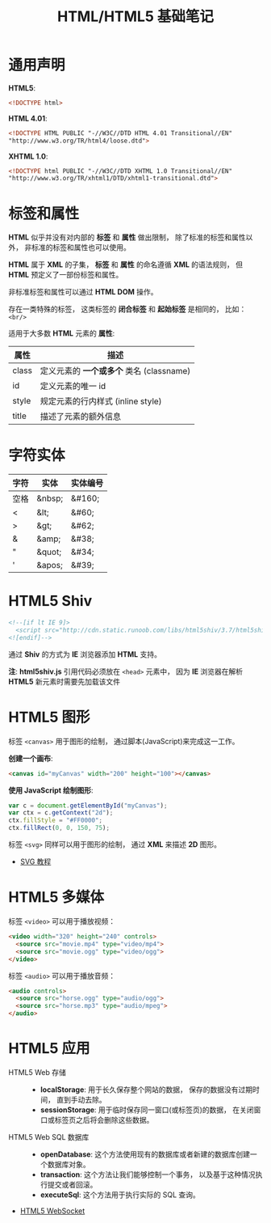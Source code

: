 #+TITLE:      HTML/HTML5 基础笔记

* 目录                                                    :TOC_4_gh:noexport:
- [[#通用声明][通用声明]]
- [[#标签和属性][标签和属性]]
- [[#字符实体][字符实体]]
- [[#html5-shiv][HTML5 Shiv]]
- [[#html5-图形][HTML5 图形]]
- [[#html5-多媒体][HTML5 多媒体]]
- [[#html5-应用][HTML5 应用]]

* 通用声明
  *HTML5*:
  #+BEGIN_SRC html
    <!DOCTYPE html>
  #+END_SRC

  *HTML 4.01*:
  #+BEGIN_SRC html
    <!DOCTYPE HTML PUBLIC "-//W3C//DTD HTML 4.01 Transitional//EN"
    "http://www.w3.org/TR/html4/loose.dtd">
  #+END_SRC

  *XHTML 1.0*:
  #+BEGIN_SRC html
    <!DOCTYPE html PUBLIC "-//W3C//DTD XHTML 1.0 Transitional//EN"
    "http://www.w3.org/TR/xhtml1/DTD/xhtml1-transitional.dtd">
  #+END_SRC

* 标签和属性
  *HTML* 似乎并没有对内部的 *标签* 和 *属性* 做出限制， 除了标准的标签和属性以外， 非标准的标签和属性也可以使用。

  *HTML* 属于 *XML* 的子集， *标签* 和 *属性* 的命名遵循 *XML* 的语法规则， 但 *HTML* 预定义了一部份标签和属性。

  非标准标签和属性可以通过 *HTML DOM* 操作。

  存在一类特殊的标签， 这类标签的 *闭合标签* 和 *起始标签* 是相同的， 比如： ~<br/>~
  
  适用于大多数 *HTML* 元素的 *属性*:
  |-------+----------------------------------------|
  | 属性  | 描述                                   |
  |-------+----------------------------------------|
  | class | 定义元素的 *一个或多个* 类名 (classname) |
  | id    | 定义元素的唯一 id                      |
  | style | 规定元素的行内样式 (inline style)      |
  | title | 描述了元素的额外信息                   |
  |-------+----------------------------------------|

* 字符实体
  |------+--------+----------|
  | 字符 | 实体   | 实体编号 |
  |------+--------+----------|
  | 空格 | &nbsp; | &#160;   |
  | <    | &lt;   | 	&#60;  |
  | >    | &gt;   | 	&#62;  |
  | &    | &amp;  | 	&#38;  |
  | "    | &quot; | 	&#34;  |
  | '    | &apos; | &#39;    |
  |------+--------+----------|

* HTML5 Shiv
  #+BEGIN_SRC html
    <!--[if lt IE 9]>
      <script src="http://cdn.static.runoob.com/libs/html5shiv/3.7/html5shiv.min.js"></script>
    <![endif]-->
  #+END_SRC

  通过 *Shiv* 的方式为 *IE* 浏览器添加 *HTML* 支持。

  *注*: *html5shiv.js* 引用代码必须放在 ~<head>~ 元素中， 因为 *IE* 浏览器在解析 *HTML5* 新元素时需要先加载该文件

* HTML5 图形
  标签 ~<canvas>~ 用于图形的绘制， 通过脚本(JavaScript)来完成这一工作。

  *创建一个画布*:
  #+BEGIN_SRC html
    <canvas id="myCanvas" width="200" height="100"></canvas>
  #+END_SRC

  *使用 JavaScript 绘制图形*:
  #+BEGIN_SRC javascript
    var c = document.getElementById("myCanvas");
    var ctx = c.getContext("2d");
    ctx.fillStyle = "#FF0000";
    ctx.fillRect(0, 0, 150, 75);
  #+END_SRC

  标签 ~<svg>~ 同样可以用于图形的绘制， 通过 *XML* 来描述 *2D* 图形。

  + [[http://www.runoob.com/svg/svg-tutorial.html][SVG 教程]]
  
* HTML5 多媒体
  标签 ~<video>~ 可以用于播放视频：
  #+BEGIN_SRC html
    <video width="320" height="240" controls>
      <source src="movie.mp4" type="video/mp4">
      <source src="movie.ogg" type="video/ogg">
    </video>
  #+END_SRC

  标签 ~<audio>~ 可以用于播放音频：
  #+BEGIN_SRC html
    <audio controls>
      <source src="horse.ogg" type="audio/ogg">
      <source src="horse.mp3" type="audio/mpeg">
    </audio>
  #+END_SRC

* HTML5 应用
  + HTML5 Web 存储 ::
    + *localStorage*: 用于长久保存整个网站的数据， 保存的数据没有过期时间， 直到手动去除。
    + *sessionStorage*: 用于临时保存同一窗口(或标签页)的数据， 在关闭窗口或标签页之后将会删除这些数据。

  + HTML5 Web SQL 数据库 ::
    + *openDatabase*: 这个方法使用现有的数据库或者新建的数据库创建一个数据库对象。
    + *transaction*: 这个方法让我们能够控制一个事务， 以及基于这种情况执行提交或者回滚。
    + *executeSql*: 这个方法用于执行实际的 SQL 查询。

  + [[http://www.runoob.com/html/html5-websocket.html][HTML5 WebSocket]]
